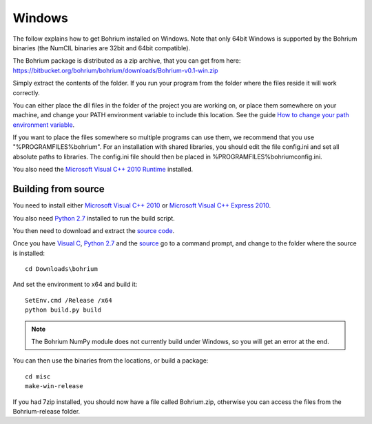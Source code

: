 Windows
-------

The follow explains how to get Bohrium installed on Windows. Note that only 64bit Windows is supported by the Bohrium binaries (the NumCIL binaries are 32bit and 64bit compatible).

The Bohrium package is distributed as a zip archive, that you can get from here:
https://bitbucket.org/bohrium/bohrium/downloads/Bohrium-v0.1-win.zip

Simply extract the contents of the folder. If you run your program from the folder where the files reside it will work correctly.

You can either place the dll files in the folder of the project you are working on, or place them somewhere on your machine, and change your PATH environment variable to include this location. See the guide `How to change your path environment variable <http://www.computerhope.com/issues/ch000549.htm>`_.

If you want to place the files somewhere so multiple programs can use them, we recommend that you use "%PROGRAMFILES%\bohrium".
For an installation with shared libraries, you should edit the file config.ini and set all absolute paths to libraries. The config.ini file should then be placed in %PROGRAMFILES%\bohrium\config.ini.

You also need the `Microsoft Visual C++ 2010 Runtime <http://www.microsoft.com/en-us/download/details.aspx?id=14632>`_ installed.

Building from source
~~~~~~~~~~~~~~~~~~~
You need to install either `Microsoft Visual C++ 2010 <http://msdn.microsoft.com/en-us/library/vstudio/60k1461a(v=vs.100).aspx>`_ or `Microsoft Visual C++ Express 2010 <https://www.microsoft.com/visualstudio/eng/products/visual-studio-express-products>`_. 

You also need `Python 2.7 <http://www.python.org/download/>`_ installed to run the build script.

You then need to download and extract the `source code <https://bitbucket.org/bohrium/bohrium/downloads/bohrium-v0.1.tgz>`_.

Once you have `Visual C <https://www.microsoft.com/visualstudio/eng/products/visual-studio-express-products>`_, `Python 2.7 <http://www.python.org/download/>`_ and the `source  <https://bitbucket.org/bohrium/bohrium/downloads/bohrium-v0.1.tgz>`_ go to a command prompt, and change to the folder where the source is installed::

   cd Downloads\bohrium
   
And set the environment to x64 and build it::

   SetEnv.cmd /Release /x64
   python build.py build

.. note:: The Bohrium NumPy module does not currently build under Windows, so you will get an error at the end. 
   
You can then use the binaries from the locations, or build a package::

   cd misc
   make-win-release
   

If you had 7zip installed, you should now have a file called Bohrium.zip, otherwise you can access the files from the Bohrium-release folder.
